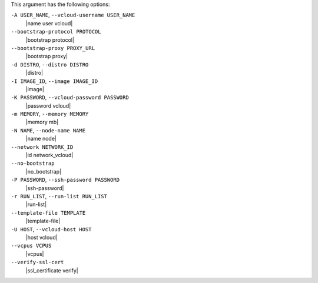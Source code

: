.. The contents of this file are included in multiple topics.
.. This file describes a command or a sub-command for Knife.
.. This file should not be changed in a way that hinders its ability to appear in multiple documentation sets.


This argument has the following options:

``-A USER_NAME``, ``--vcloud-username USER_NAME``
   |name user vcloud|

``--bootstrap-protocol PROTOCOL``
   |bootstrap protocol|

``--bootstrap-proxy PROXY_URL``
   |bootstrap proxy|

``-d DISTRO``, ``--distro DISTRO``
   |distro|

``-I IMAGE_ID``, ``--image IMAGE_ID``
   |image|

``-K PASSWORD``, ``--vcloud-password PASSWORD``
   |password vcloud|

``-m MEMORY``, ``--memory MEMORY``
   |memory mb|

``-N NAME``, ``--node-name NAME``
   |name node|

``--network NETWORK_ID``
  |id network_vcloud|

``--no-bootstrap``
   |no_bootstrap|

``-P PASSWORD``, ``--ssh-password PASSWORD``
   |ssh-password|

``-r RUN_LIST``, ``--run-list RUN_LIST``
   |run-list|

``--template-file TEMPLATE``
   |template-file|

``-U HOST``, ``--vcloud-host HOST``
   |host vcloud|

``--vcpus VCPUS``
   |vcpus|

``--verify-ssl-cert``
   |ssl_certificate verify|
